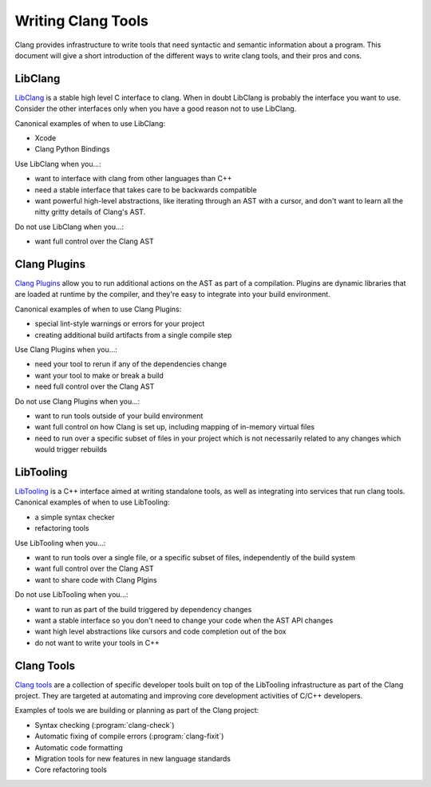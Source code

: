 ===================
Writing Clang Tools
===================

Clang provides infrastructure to write tools that need syntactic and semantic
information about a program.  This document will give a short introduction of
the different ways to write clang tools, and their pros and cons.

LibClang
--------

`LibClang <http://clang.llvm.org/doxygen/group__CINDEX.html>`_ is a stable high
level C interface to clang.  When in doubt LibClang is probably the interface
you want to use.  Consider the other interfaces only when you have a good
reason not to use LibClang.

Canonical examples of when to use LibClang:

* Xcode
* Clang Python Bindings

Use LibClang when you...:

* want to interface with clang from other languages than C++
* need a stable interface that takes care to be backwards compatible
* want powerful high-level abstractions, like iterating through an AST with a
  cursor, and don't want to learn all the nitty gritty details of Clang's AST.

Do not use LibClang when you...:

* want full control over the Clang AST

Clang Plugins
-------------

`Clang Plugins <ClangPlugins.html>`_ allow you to run additional actions on the
AST as part of a compilation.  Plugins are dynamic libraries that are loaded at
runtime by the compiler, and they're easy to integrate into your build
environment.

Canonical examples of when to use Clang Plugins:

* special lint-style warnings or errors for your project
* creating additional build artifacts from a single compile step

Use Clang Plugins when you...:

* need your tool to rerun if any of the dependencies change
* want your tool to make or break a build
* need full control over the Clang AST

Do not use Clang Plugins when you...:

* want to run tools outside of your build environment
* want full control on how Clang is set up, including mapping of in-memory
  virtual files
* need to run over a specific subset of files in your project which is not
  necessarily related to any changes which would trigger rebuilds

LibTooling
----------

`LibTooling <LibTooling.html>`_ is a C++ interface aimed at writing standalone
tools, as well as integrating into services that run clang tools.  Canonical
examples of when to use LibTooling:

* a simple syntax checker
* refactoring tools

Use LibTooling when you...:

* want to run tools over a single file, or a specific subset of files,
  independently of the build system
* want full control over the Clang AST
* want to share code with Clang Plgins

Do not use LibTooling when you...:

* want to run as part of the build triggered by dependency changes
* want a stable interface so you don't need to change your code when the AST API
  changes
* want high level abstractions like cursors and code completion out of the box
* do not want to write your tools in C++

Clang Tools
-----------

`Clang tools <ClangTools.html>`_ are a collection of specific developer tools
built on top of the LibTooling infrastructure as part of the Clang project.
They are targeted at automating and improving core development activities of
C/C++ developers.

Examples of tools we are building or planning as part of the Clang project:

* Syntax checking (:program:`clang-check`)
* Automatic fixing of compile errors (:program:`clang-fixit`)
* Automatic code formatting
* Migration tools for new features in new language standards
* Core refactoring tools

